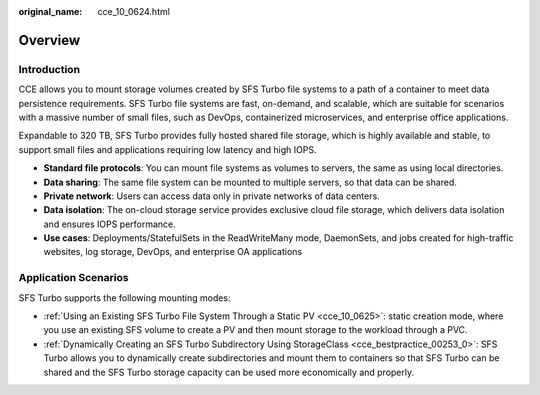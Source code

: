 :original_name: cce_10_0624.html

.. _cce_10_0624:

Overview
========

Introduction
------------

CCE allows you to mount storage volumes created by SFS Turbo file systems to a path of a container to meet data persistence requirements. SFS Turbo file systems are fast, on-demand, and scalable, which are suitable for scenarios with a massive number of small files, such as DevOps, containerized microservices, and enterprise office applications.

Expandable to 320 TB, SFS Turbo provides fully hosted shared file storage, which is highly available and stable, to support small files and applications requiring low latency and high IOPS.

-  **Standard file protocols**: You can mount file systems as volumes to servers, the same as using local directories.
-  **Data sharing**: The same file system can be mounted to multiple servers, so that data can be shared.
-  **Private network**: Users can access data only in private networks of data centers.
-  **Data isolation**: The on-cloud storage service provides exclusive cloud file storage, which delivers data isolation and ensures IOPS performance.
-  **Use cases**: Deployments/StatefulSets in the ReadWriteMany mode, DaemonSets, and jobs created for high-traffic websites, log storage, DevOps, and enterprise OA applications

Application Scenarios
---------------------

SFS Turbo supports the following mounting modes:

-  :ref:`Using an Existing SFS Turbo File System Through a Static PV <cce_10_0625>`: static creation mode, where you use an existing SFS volume to create a PV and then mount storage to the workload through a PVC.
-  :ref:`Dynamically Creating an SFS Turbo Subdirectory Using StorageClass <cce_bestpractice_00253_0>`: SFS Turbo allows you to dynamically create subdirectories and mount them to containers so that SFS Turbo can be shared and the SFS Turbo storage capacity can be used more economically and properly.
